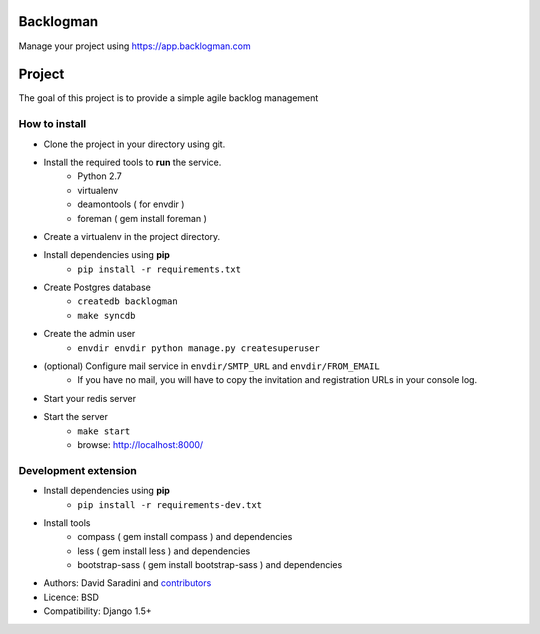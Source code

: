 Backlogman
==========

.. image:: https://travis-ci.org/dsaradini/facile_backlog.png?branch=master
   :alt: Build Status
   :target: https://travis-ci.org/dsaradini/facile_backlog


.. image:: https://coveralls.io/repos/dsaradini/facile_backlog/badge.png?branch=master
   :alt: Coverage Status
   :target: https://coveralls.io/r/dsaradini/facile_backlog?branch=master


Manage your project using https://app.backlogman.com

Project
=======

The goal of this project is to provide a simple agile backlog management

How to install
--------------

- Clone the project in your directory using git.
- Install the required tools to **run** the service.
	- Python 2.7
	- virtualenv
	- deamontools ( for envdir )
	- foreman ( gem install foreman )

- Create a virtualenv in the project directory.
- Install dependencies using **pip**
	- ``pip install -r requirements.txt``

- Create Postgres database
    - ``createdb backlogman``
    - ``make syncdb``

- Create the admin user
    - ``envdir envdir python manage.py createsuperuser``

- (optional) Configure mail service in ``envdir/SMTP_URL`` and ``envdir/FROM_EMAIL``
	- If you have no mail, you will have to copy the invitation and registration URLs in your console log.

- Start your redis server

- Start the server
	- ``make start``
	- browse: http://localhost:8000/


Development extension
---------------------

- Install dependencies using **pip**
	- ``pip install -r requirements-dev.txt``

- Install tools
	- compass ( gem install compass ) and dependencies
	- less ( gem install less ) and dependencies
	- bootstrap-sass ( gem install bootstrap-sass ) and dependencies



* Authors: David Saradini and `contributors`_
* Licence: BSD
* Compatibility: Django 1.5+

.. _contributors: https://github.com/dsaradini/facile_backlog/contributors

